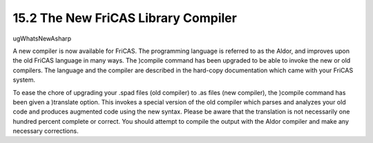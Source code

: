 .. status: ok



15.2 The New FriCAS Library Compiler
------------------------------------

ugWhatsNewAsharp

A new compiler is now available for FriCAS. The programming language is
referred to as the Aldor, and improves upon the old FriCAS language in
many ways. The )compile command has been upgraded to be able to invoke
the new or old compilers. The language and the compiler are described in
the hard-copy documentation which came with your FriCAS system.

To ease the chore of upgrading your .spad files (old compiler) to .as
files (new compiler), the )compile command has been given a )translate
option. This invokes a special version of the old compiler which parses
and analyzes your old code and produces augmented code using the new
syntax. Please be aware that the translation is not necessarily one
hundred percent complete or correct. You should attempt to compile the
output with the Aldor compiler and make any necessary corrections.



